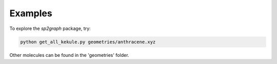 .. _examples:

Examples
========

To explore the *sp2graph* package, try:

.. code-block:: bash

    python get_all_kekule.py geometries/anthracene.xyz


Other molecules can be found in the 'geometries' folder.
